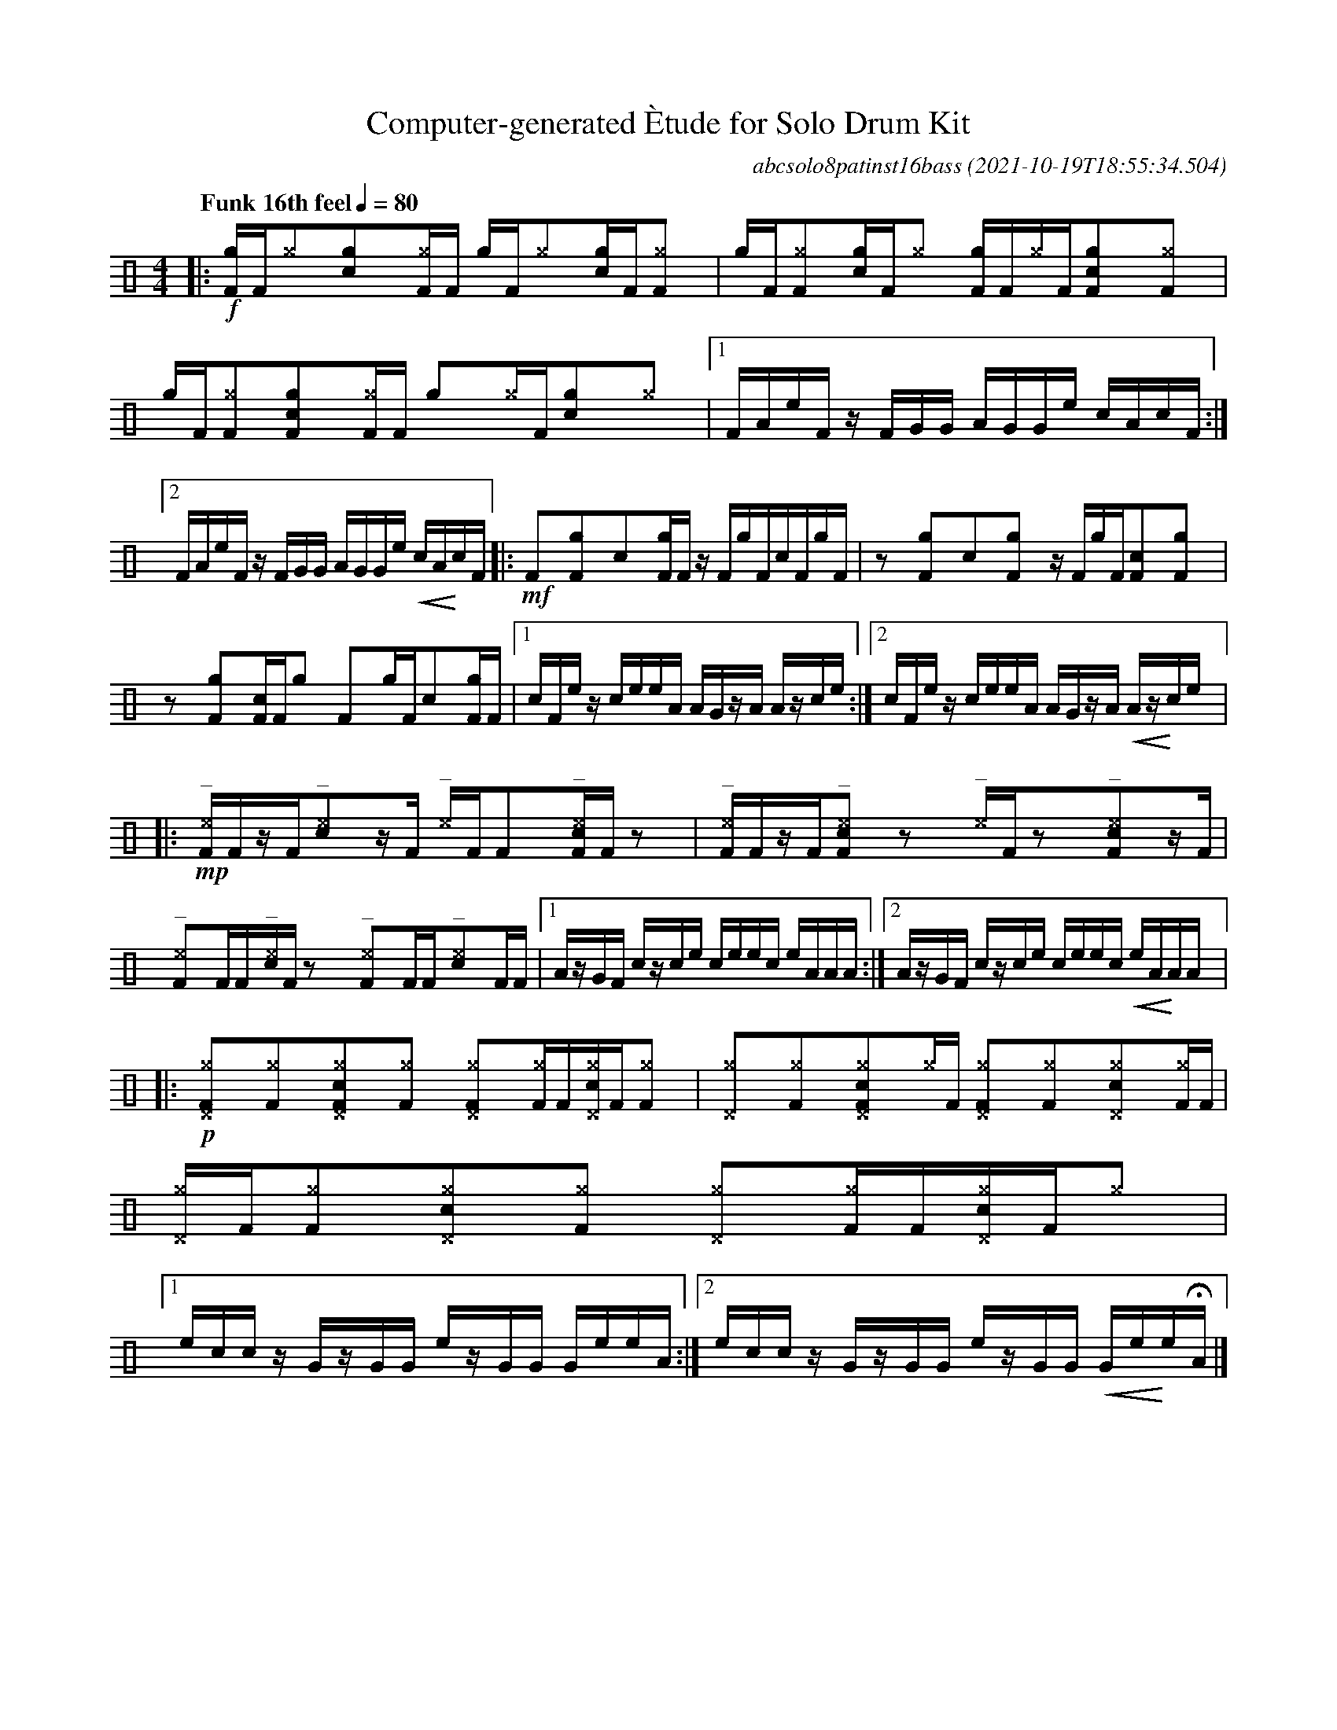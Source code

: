 %%abc-include percussions-JBH.abh

X:1
T:Computer-generated \`Etude for Solo Drum Kit
C:abcsolo8patinst16bass
O:2021-10-19T18:55:34.504
M:4/4
L:1/8
Q:"Funk 16th feel" 1/4=80
K:none clef=perc
[V:1 clef=perc, stem=up]     % activate abc2xml.py map
%%voicemap drummap  % activate abcm2ps/abc2svg map
%%MIDI channel 10   % activate abc2midi map
%%MIDI program 0
%%flatbeams
%%propagate-accidentals not
%%pos ornament up
%%ornament up
%%MIDI fermatafixed
|:!f![gF]/2[F/2][^g]y[cg]y[^gF]/2[F/2] [g]/2[F/2][^g]y[cg]/2[F/2][^gF]y |[g]/2[F/2][^gF]y[cg]/2[F/2][^g]y [gF]/2[F/2][^g]/2[F/2][cgF]y[^gF]y |[g]/2[F/2][^gF]y[cgF]y[^gF]/2[F/2] [g]y[^g]/2[F/2][cg]y[^g]y |[1F/2A/2e/2F/2 z/2F/2G/2G/2 A/2G/2G/2e/2 c/2A/2c/2F/2 :|2F/2A/2e/2F/2 z/2F/2G/2G/2 A/2G/2G/2e/2 !<(!c/2A/2!<)!c/2F/2 |:!mf![F]y[gF]y[c]y[gF]/2[F/2] z/2[F/2][g]/2[F/2][c]/2[F/2][g]/2[F/2] |zy[gF]y[c]y[gF]y z/2[F/2][g]/2[F/2][cF]y[gF]y |zy[gF]y[cF]/2[F/2][g]y [F]y[g]/2[F/2][c]y[gF]/2[F/2] |[1c/2F/2e/2z/2 c/2e/2e/2A/2 A/2G/2z/2A/2 A/2z/2c/2e/2 :|2c/2F/2e/2z/2 c/2e/2e/2A/2 A/2G/2z/2A/2 !<(!A/2z/2!<)!c/2e/2 |:!mp!"^_"[^eF]/2[F/2]z/2[F/2]"^_"[c^e]yz/2[F/2] "^_"[^e]/2[F/2][F]y"^_"[c^eF]/2[F/2]zy |"^_"[^eF]/2[F/2]z/2[F/2]"^_"[c^eF]yzy "^_"[^e]/2[F/2]zy"^_"[c^eF]yz/2[F/2] |"^_"[^eF]y[F]/2[F/2]"^_"[c^e]/2[F/2]zy "^_"[^eF]y[F]/2[F/2]"^_"[c^e]y[F]/2[F/2] |[1A/2z/2G/2F/2 c/2z/2c/2e/2 c/2e/2e/2c/2 e/2A/2A/2A/2 :|2A/2z/2G/2F/2 c/2z/2c/2e/2 c/2e/2e/2c/2 !<(!e/2A/2!<)!A/2A/2 |:!p![^g^DF]y[^gF]y[c^g^DF]y[^gF]y [^g^DF]y[^gF]/2[F/2][c^g^D]/2[F/2][^gF]y |[^g^D]y[^gF]y[c^g^DF]y[^g]/2[F/2] [^g^DF]y[^gF]y[c^g^D]y[^gF]/2[F/2] |[^g^D]/2[F/2][^gF]y[c^g^D]y[^gF]y [^g^D]y[^gF]/2[F/2][c^g^D]/2[F/2][^g]y |[1e/2c/2c/2z/2 G/2z/2G/2G/2 e/2z/2G/2G/2 G/2e/2e/2A/2 :|2e/2c/2c/2z/2 G/2z/2G/2G/2 e/2z/2G/2G/2 !<(!G/2e/2!<)!e/2HA/2 |]
